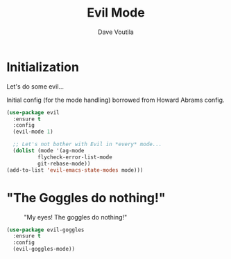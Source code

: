 #+TITLE: Evil Mode
#+AUTHOR: Dave Voutila
#+EMAIL: voutilad@gmail.com
#+STARTUP: inlineimages

* Initialization
  Let's do some evil...

  Initial config (for the mode handling) borrowed from Howard Abrams
  config.

  #+BEGIN_SRC emacs-lisp
    (use-package evil
      :ensure t
      :config
      (evil-mode 1)

      ;; Let's not bother with Evil in *every* mode...
      (dolist (mode '(ag-mode
		      flycheck-error-list-mode
		      git-rebase-mode))
	(add-to-list 'evil-emacs-state-modes mode)))
  #+END_SRC

* "The Goggles do nothing!"

  #+CAPTION: "My eyes! The goggles do nothing!"
  #+NAME: fig:goggles
  [[./goggles.jpg]]

  #+BEGIN_SRC emacs-lisp
    (use-package evil-goggles
      :ensure t
      :config
      (evil-goggles-mode))
  #+END_SRC
